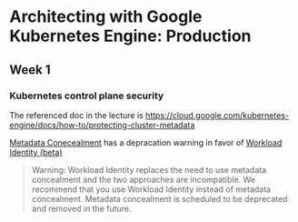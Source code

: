 * Architecting with Google Kubernetes Engine: Production
** Week 1
*** Kubernetes control plane security
The referenced doc in the lecture is https://cloud.google.com/kubernetes-engine/docs/how-to/protecting-cluster-metadata

[[https://cloud.google.com/kubernetes-engine/docs/how-to/protecting-cluster-metadata#concealment][Metadata Conecealment]] has a depracation warning in favor of [[https://cloud.google.com/kubernetes-engine/docs/how-to/workload-identity][Workload Identity (beta)]]

#+BEGIN_QUOTE
Warning: Workload Identity replaces the need to use metadata concealment and the two approaches are incompatible. We recommend that you use Workload Identity instead of metadata concealment. Metadata concealment is scheduled to be deprecated and removed in the future.
#+END_QUOTE
